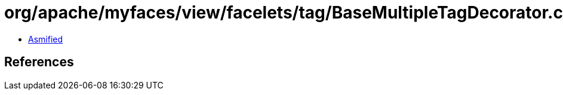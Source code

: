 = org/apache/myfaces/view/facelets/tag/BaseMultipleTagDecorator.class

 - link:BaseMultipleTagDecorator-asmified.java[Asmified]

== References

